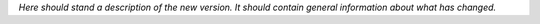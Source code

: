 *Here should stand a description of the new version. It should contain general information about what has changed.*
